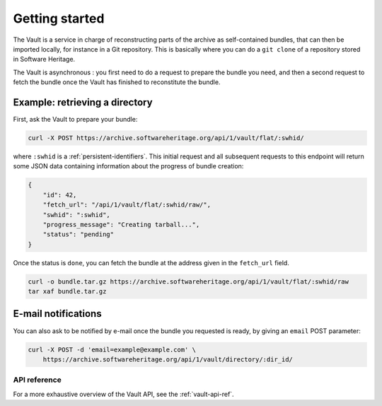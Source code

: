 .. _vault-primer:

Getting started
===============

The Vault is a service in charge of reconstructing parts of the archive
as self-contained bundles, that can then be imported locally, for
instance in a Git repository. This is basically where you can do a
``git clone`` of a repository stored in Software Heritage.

The Vault is asynchronous : you first need to do a request to prepare
the bundle you need, and then a second request to fetch the bundle once
the Vault has finished to reconstitute the bundle.

Example: retrieving a directory
-------------------------------

First, ask the Vault to prepare your bundle:

.. code:: shell

    curl -X POST https://archive.softwareheritage.org/api/1/vault/flat/:swhid/

where ``:swhid`` is a :ref:`persistent-identifiers`. This initial request and all
subsequent requests to this endpoint will return some JSON data containing
information about the progress of bundle creation:

.. code:: json

    {
        "id": 42,
        "fetch_url": "/api/1/vault/flat/:swhid/raw/",
        "swhid": ":swhid",
        "progress_message": "Creating tarball...",
        "status": "pending"
    }

Once the status is ``done``, you can fetch the bundle at the address
given in the ``fetch_url`` field.

.. code:: shell

    curl -o bundle.tar.gz https://archive.softwareheritage.org/api/1/vault/flat/:swhid/raw
    tar xaf bundle.tar.gz

E-mail notifications
--------------------

You can also ask to be notified by e-mail once the bundle you requested is
ready, by giving an ``email`` POST parameter:

.. code:: shell

    curl -X POST -d 'email=example@example.com' \
        https://archive.softwareheritage.org/api/1/vault/directory/:dir_id/

API reference
~~~~~~~~~~~~~

For a more exhaustive overview of the Vault API, see the :ref:`vault-api-ref`.
